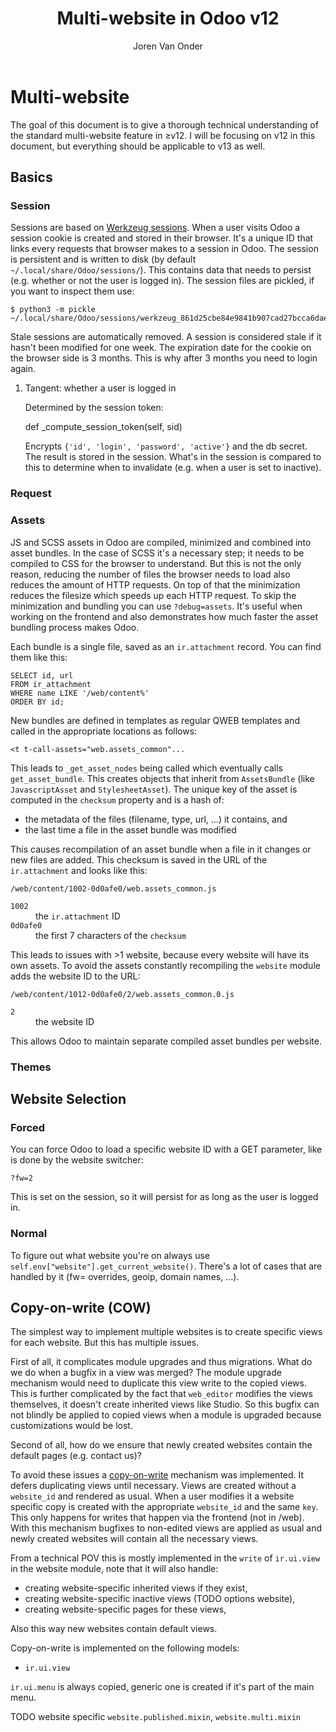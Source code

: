 #+TITLE: Multi-website in Odoo v12
#+EXPORT_FILE_NAME: index.html
#+HTML_HEAD: <link rel="stylesheet" type="text/css" href="/notes/assets/style.css"/>
#+HTML_HEAD: <link rel="icon" href="/notes/assets/favicon.png" type="image/x-icon"/>
#+HTML_HEAD: <script src="/notes/assets/sw-loader.js" defer></script>
#+OPTIONS: html-scripts:nil
#+OPTIONS: html-style:nil
#+OPTIONS: html5-fancy:t
#+OPTIONS: html-postamble:t
#+OPTIONS: html-preamble:t
#+OPTIONS: ^:nil
#+HTML_DOCTYPE: html5
#+HTML_CONTAINER: div
#+DESCRIPTION: NAT traversal
#+KEYWORDS:
#+HTML_LINK_HOME:
#+HTML_LINK_UP:
#+HTML_MATHJAX:
#+HTML_HEAD:
#+HTML_HEAD_EXTRA:
#+SUBTITLE:
#+INFOJS_OPT:
#+AUTHOR: Joren Van Onder
#+CREATOR: <a href="https://www.gnu.org/software/emacs/">Emacs</a> 26.1 (<a href="https://orgmode.org">Org</a> mode 9.1.9)
#+LATEX_HEADER:
* Multi-website
The goal of this document is to give a thorough technical
understanding of the standard multi-website feature in ≥v12. I will be
focusing on v12 in this document, but everything should be applicable
to v13 as well.

** Basics
*** Session
Sessions are based on [[https://werkzeug.palletsprojects.com/en/0.16.x/contrib/sessions/][Werkzeug sessions]]. When a user visits Odoo a
session cookie is created and stored in their browser. It's a unique
ID that links every requests that browser makes to a session in
Odoo. The session is persistent and is written to disk (by default
=~/.local/share/Odoo/sessions/=). This contains data that needs to
persist (e.g. whether or not the user is logged in). The session files
are pickled, if you want to inspect them use:

#+BEGIN_EXAMPLE
$ python3 -m pickle ~/.local/share/Odoo/sessions/werkzeug_861d25cbe84e9841b907cad27bcca6dae543400d.sess
#+END_EXAMPLE

Stale sessions are automatically removed. A session is considered
stale if it hasn't been modified for one week. The expiration date for
the cookie on the browser side is 3 months. This is why after 3 months
you need to login again.

**** Tangent: whether a user is logged in
Determined by the session token:

def _compute_session_token(self, sid)

Encrypts ={'id', 'login', 'password', 'active'}= and the db
secret. The result is stored in the session. What's in the session is
compared to this to determine when to invalidate (e.g. when a user is
set to inactive).
*** Request
*** Assets
JS and SCSS assets in Odoo are compiled, minimized and combined into
asset bundles. In the case of SCSS it's a necessary step; it needs to
be compiled to CSS for the browser to understand. But this is not the
only reason, reducing the number of files the browser needs to load
also reduces the amount of HTTP requests. On top of that the
minimization reduces the filesize which speeds up each HTTP
request. To skip the minimization and bundling you can use
=?debug=assets=. It's useful when working on the frontend and also
demonstrates how much faster the asset bundling process makes Odoo.

Each bundle is a single file, saved as an =ir.attachment= record. You
can find them like this:

#+BEGIN_EXAMPLE
SELECT id, url
FROM ir_attachment
WHERE name LIKE '/web/content%'
ORDER BY id;
#+END_EXAMPLE

New bundles are defined in templates as regular QWEB templates and
called in the appropriate locations as follows:

#+BEGIN_EXAMPLE
<t t-call-assets="web.assets_common"...
#+END_EXAMPLE

This leads to =_get_asset_nodes= being called which eventually calls
=get_asset_bundle=. This creates objects that inherit from
=AssetsBundle= (like =JavascriptAsset= and =StylesheetAsset=). The
unique key of the asset is computed in the =checksum= property and is
a hash of:

- the metadata of the files (filename, type, url, ...) it contains, and
- the last time a file in the asset bundle was modified

This causes recompilation of an asset bundle when a file in it changes
or new files are added. This checksum is saved in the URL of the
=ir.attachment= and looks like this:

=/web/content/1002-0d0afe0/web.assets_common.js=

- =1002= :: the =ir.attachment= ID
- =0d0afe0= :: the first 7 characters of the =checksum=

This leads to issues with >1 website, because every website will have
its own assets. To avoid the assets constantly recompiling the
=website= module adds the website ID to the URL:

=/web/content/1012-0d0afe0/2/web.assets_common.0.js=

- =2= :: the website ID

This allows Odoo to maintain separate compiled asset bundles per
website.
*** Themes

** Website Selection
*** Forced
You can force Odoo to load a specific website ID with a GET parameter,
like is done by the website switcher:

#+BEGIN_EXAMPLE
?fw=2
#+END_EXAMPLE

This is set on the session, so it will persist for as long as the user
is logged in.
*** Normal
To figure out what website you're on always use
=self.env["website"].get_current_website()=. There's a lot of cases
that are handled by it (fw= overrides, geoip, domain names, ...).

** Copy-on-write (COW)
The simplest way to implement multiple websites is to create specific
views for each website. But this has multiple issues.

First of all, it complicates module upgrades and thus migrations. What
do we do when a bugfix in a view was merged? The module upgrade
mechanism would need to duplicate this view write to the copied
views. This is further complicated by the fact that =web_editor=
modifies the views themselves, it doesn't create inherited views like
Studio. So this bugfix can not blindly be applied to copied views when
a module is upgraded because customizations would be lost.

Second of all, how do we ensure that newly created websites contain
the default pages (e.g. contact us)?

To avoid these issues a [[https://en.wikipedia.org/wiki/Copy-on-write][copy-on-write]] mechanism was implemented. It
defers duplicating views until necessary. Views are created without a
=website_id= and rendered as usual. When a user modifies it a website
specific copy is created with the appropriate =website_id= and the
same =key=. This only happens for writes that happen via the frontend
(not in /web). With this mechanism bugfixes to non-edited views are
applied as usual and newly created websites will contain all the
necessary views.

From a technical POV this is mostly implemented in the =write= of
=ir.ui.view= in the website module, note that it will also handle:

- creating website-specific inherited views if they exist,
- creating website-specific inactive views (TODO options website),
- creating website-specific pages for these views,

Also this way new websites contain default views.

Copy-on-write is implemented on the following models:
- =ir.ui.view=

=ir.ui.menu= is always copied, generic one is created if it's part of the main menu.

TODO website specific =website.published.mixin=, =website.multi.mixin=
